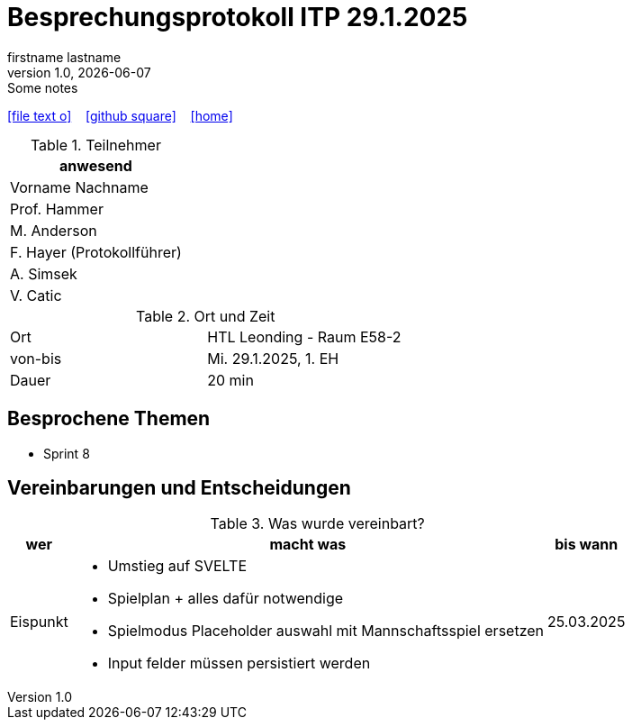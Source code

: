 = Besprechungsprotokoll ITP 29.1.2025
firstname lastname
1.0, {docdate}: Some notes
ifndef::imagesdir[:imagesdir: images]
:icons: font
//:sectnums:    // Nummerierung der Überschriften / section numbering
//:toc: left

//Need this blank line after ifdef, don't know why...
ifdef::backend-html5[]

// https://fontawesome.com/v4.7.0/icons/
icon:file-text-o[link=https://raw.githubusercontent.com/htl-leonding-college/asciidoctor-docker-template/master/asciidocs/{docname}.adoc] ‏ ‏ ‎
icon:github-square[link=https://github.com/htl-leonding-college/asciidoctor-docker-template] ‏ ‏ ‎
icon:home[link=https://htl-leonding.github.io/]
endif::backend-html5[]


.Teilnehmer
|===
|anwesend

|Vorname Nachname

|Prof. Hammer

|M. Anderson

|F. Hayer (Protokollführer)

|A. Simsek

|V. Catic
|===

.Ort und Zeit
[cols=2*]
|===
|Ort
|HTL Leonding - Raum E58-2

|von-bis
|Mi. 29.1.2025, 1. EH
|Dauer
|20 min
|===



== Besprochene Themen

* Sprint 8

== Vereinbarungen und Entscheidungen

.Was wurde vereinbart?
[%autowidth]
|===
|wer |macht was |bis wann

| Eispunkt
a|
** Umstieg auf SVELTE
** Spielplan + alles dafür notwendige
** Spielmodus Placeholder auswahl mit Mannschaftsspiel ersetzen
** Input felder müssen persistiert werden
a|
25.03.2025
|===
